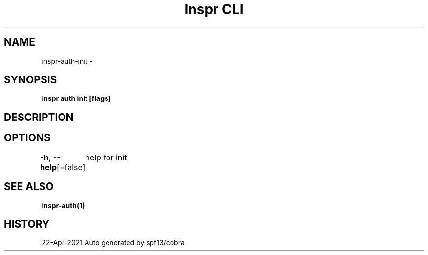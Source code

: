.nh
.TH "Inspr CLI" "1" "Apr 2021" "Auto generated by spf13/cobra" ""

.SH NAME
.PP
inspr\-auth\-init \-


.SH SYNOPSIS
.PP
\fBinspr auth init [flags]\fP


.SH DESCRIPTION

.SH OPTIONS
.PP
\fB\-h\fP, \fB\-\-help\fP[=false]
	help for init


.SH SEE ALSO
.PP
\fBinspr\-auth(1)\fP


.SH HISTORY
.PP
22\-Apr\-2021 Auto generated by spf13/cobra
